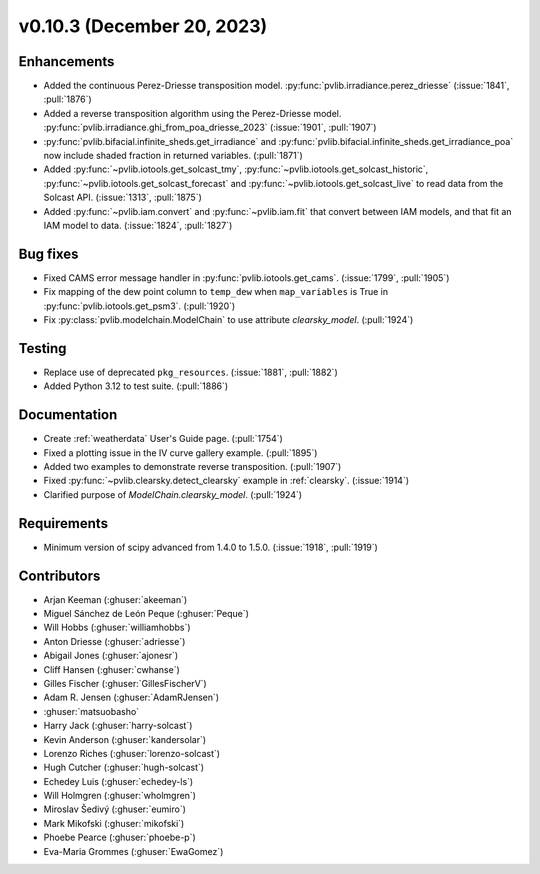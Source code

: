.. _whatsnew_01030:


v0.10.3 (December 20, 2023)
---------------------------


Enhancements
~~~~~~~~~~~~
* Added the continuous Perez-Driesse transposition model.
  :py:func:`pvlib.irradiance.perez_driesse` (:issue:`1841`, :pull:`1876`)
* Added a reverse transposition algorithm using the Perez-Driesse model.
  :py:func:`pvlib.irradiance.ghi_from_poa_driesse_2023`
  (:issue:`1901`, :pull:`1907`)
* :py:func:`pvlib.bifacial.infinite_sheds.get_irradiance` and
  :py:func:`pvlib.bifacial.infinite_sheds.get_irradiance_poa` now include
  shaded fraction in returned variables. (:pull:`1871`)
* Added :py:func:`~pvlib.iotools.get_solcast_tmy`, :py:func:`~pvlib.iotools.get_solcast_historic`,
  :py:func:`~pvlib.iotools.get_solcast_forecast` and :py:func:`~pvlib.iotools.get_solcast_live` to
  read data from the Solcast API. (:issue:`1313`, :pull:`1875`)
* Added :py:func:`~pvlib.iam.convert` and :py:func:`~pvlib.iam.fit` that
  convert between IAM models, and that fit an IAM model to data. (:issue:`1824`, :pull:`1827`)

Bug fixes
~~~~~~~~~
* Fixed CAMS error message handler in
  :py:func:`pvlib.iotools.get_cams`. (:issue:`1799`, :pull:`1905`)
* Fix mapping of the dew point column to ``temp_dew`` when ``map_variables``
  is True in :py:func:`pvlib.iotools.get_psm3`. (:pull:`1920`)
* Fix :py:class:`pvlib.modelchain.ModelChain` to use attribute `clearsky_model`.
  (:pull:`1924`)

Testing
~~~~~~~
* Replace use of deprecated ``pkg_resources``. (:issue:`1881`, :pull:`1882`)
* Added Python 3.12 to test suite. (:pull:`1886`)

Documentation
~~~~~~~~~~~~~
* Create :ref:`weatherdata` User's Guide page. (:pull:`1754`)
* Fixed a plotting issue in the IV curve gallery example. (:pull:`1895`)
* Added two examples to demonstrate reverse transposition. (:pull:`1907`)
* Fixed :py:func:`~pvlib.clearsky.detect_clearsky` example in :ref:`clearsky`. (:issue:`1914`)
* Clarified purpose of `ModelChain.clearsky_model`. (:pull:`1924`)


Requirements
~~~~~~~~~~~~
* Minimum version of scipy advanced from 1.4.0 to 1.5.0. (:issue:`1918`, :pull:`1919`)


Contributors
~~~~~~~~~~~~
* Arjan Keeman (:ghuser:`akeeman`)
* Miguel Sánchez de León Peque (:ghuser:`Peque`)
* Will Hobbs (:ghuser:`williamhobbs`)
* Anton Driesse (:ghuser:`adriesse`)
* Abigail Jones (:ghuser:`ajonesr`)
* Cliff Hansen (:ghuser:`cwhanse`)
* Gilles Fischer (:ghuser:`GillesFischerV`)
* Adam R. Jensen (:ghuser:`AdamRJensen`)
* :ghuser:`matsuobasho`
* Harry Jack (:ghuser:`harry-solcast`)
* Kevin Anderson (:ghuser:`kandersolar`)
* Lorenzo Riches (:ghuser:`lorenzo-solcast`)
* Hugh Cutcher (:ghuser:`hugh-solcast`)
* Echedey Luis (:ghuser:`echedey-ls`)
* Will Holmgren (:ghuser:`wholmgren`)
* Miroslav Šedivý (:ghuser:`eumiro`)
* Mark Mikofski (:ghuser:`mikofski`)
* Phoebe Pearce (:ghuser:`phoebe-p`)
* Eva-Maria Grommes (:ghuser:`EwaGomez`)
